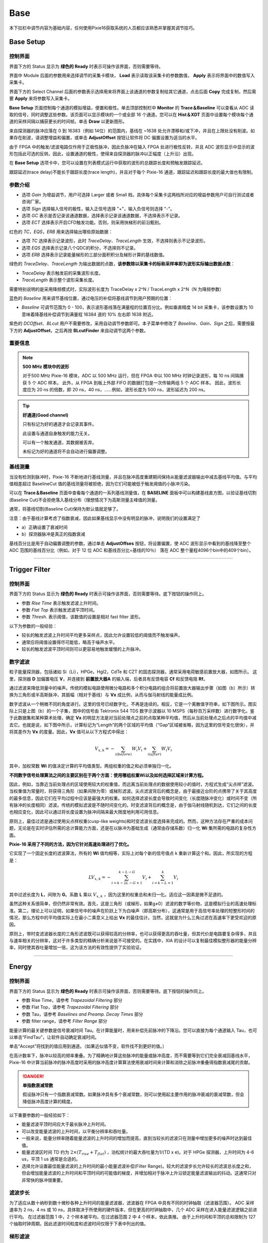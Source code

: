 .. DropDown1.rst --- 
.. 
.. Description: 
.. Author: Hongyi Wu(吴鸿毅)
.. Email: wuhongyi@qq.com 
.. Created: 三 7月  3 10:47:44 2019 (+0800)
.. Last-Updated: 四 8月 22 13:39:56 2019 (+0800)
..           By: Hongyi Wu(吴鸿毅)
..     Update #: 34
.. URL: http://wuhongyi.cn 

---------------------------------
Base
---------------------------------

本下拉栏中调节内容为基础内容，任何使用Pixie16获取系统的人员都应该熟悉并掌握其调节技巧。



^^^^^^^^^^^^^^^^^^^^^^^^^^^^^^^^^
Base Setup
^^^^^^^^^^^^^^^^^^^^^^^^^^^^^^^^^

"""""""""""""""""""""""""""""""""
控制界面
"""""""""""""""""""""""""""""""""

.. image:: /_static/img/BaseSetup.png

界面下方的 Status 显示为 **绿色的 Ready** 时表示可操作该界面，否则需要等待。

界面中 Module 后面的参数用来选择调节的采集卡模块， **Load** 表示读取该采集卡的参数数值， **Apply** 表示将界面中的数值写入采集卡。

界面下方的 Select Channel 后面的参数表示选择用来将界面上该通道的参数复制给其它通道，点击后面 **Copy** 完成复制，然后需要 **Apply** 来将参数写入采集卡。

**Base Setup** 页面控制每个通道的模拟增益，便置和极性。单击顶部控制栏中 **Monitor** 的 **Trace＆Baseline** 可以查看从 ADC 读取的信号，同时调整这些参数。该页面可以显示模块的一个或全部 16 个通道。您可以在 **Hist＆XDT** 页面中设置每个模块每个通道的采样间隔以捕获更长的时间帧。单击 **Draw** 以更新图形。

来自探测器的脉冲应落在 0 到 16383（例如 14位）的范围内，基线在 ~1638 处允许漂移和/或下冲，并且在上限处没有削波。如果存在削波，请调整增益和偏置，或单击 **AdjustOffset** 按钮让软件将 DC 偏置设置为适当的水平。

由于 FPGA 中的触发/滤波电路仅作用于正极性脉冲，因此负脉冲在输入 FPGA 处进行极性反转，并且 ADC 波形显示中显示的波形包括此可选的反转。因此，设置通道的极性，使得来自探测器的脉冲以正幅度（上升沿）出现。

在 **Base Setup** 选项卡中，您可以设置在列表模式运行中获取的波形的总跟踪长度和预触发跟踪延迟。

跟踪延迟(trace delay)不能长于跟踪长度(trace length)，并且对于每个 Pixie-16 通道，跟踪延迟和跟踪长度的最大值也有限制。

	   

"""""""""""""""""""""""""""""""""
参数介绍
"""""""""""""""""""""""""""""""""

- 选项 *Gain* 为增益调节，用户可选择 Larger 或者 Small 档，具体每个采集卡这两档所对应的增益参数用户可自行测试或者咨询厂家。
- 选项 *Sign* 选择输入信号的极性，输入正信号选择 "+"，输入负信号则选择 "-"。
- 选项 *GC* 表示是否记录该通道数据，选择表示记录该通道数据，不选择表示不记录。
- 选项 *ECT* 选择表示开启CFD触发功能。否则，则采用快梯形的前沿甄别。

红色的 *TC*，*EQS*，*ERB* 用来选择输出哪些原始数据：

- 选项 *TC* 选择表示记录波形，此时 *TraceDelay*、*TraceLength* 生效，不选择则表示不记录波形。
- 选项 *EQS* 选择表示记录八个QDC的积分，不选择则不记录。
- 选项 *ERB* 选择表示记录能量梯形的三部分面积积分及梯形计算的基线数值。  


绿色的 *TraceDelay*、*TraceLength* 为输出数据的点数，**该参数除以采集卡的标称采样率即为波形实际输出数据点数**：

- *TraceDelay* 表示触发前的采集波形长度。
- *TraceLength* 表示整个波形采集长度。
  
需要特别说明的是采用降频模式时，实际波形长度为 TraceDelay x 2^N / TraceLength x 2^N（N 为降频参数）

蓝色的 *Baseline* 用来调节基线位置，通过电压的补偿将基线调节到用户预期的位置：

- *Baseline* 可调节范围为 0 - 100，表示波形基线落在满量程的位置百分比。例如垂直精度 14 bit 采集卡，该参数设置为 10 意味着降基线补偿调节到满量程 16384 道的 10% 左右即 1638 附近。

紫色的 *DCOffset*、*BLcut* 用户不需要修改，采用自动调节参数即可。本子菜单中修改了 *Baseline*、*Gain*、*Sign* 之后，需要按最下方的 **AdjustOffset**，之后再按 **BLcutFinder** 来自动调节这两个参数。

"""""""""""""""""""""""""""""""""
重要信息
"""""""""""""""""""""""""""""""""

.. NOTE:: **500 MHz 模块中的波形**
	  
   对于500 MHz Pixie-16 模块，ADC 以 500 MHz 运行，但在 FPGA 中以 100 MHz 时钟记录波形，每 10 ns 间隔捕获 5 个 ADC 样本。 此外，从 FPGA 到板上外部 FIFO 的数据打包是一次传输两组 5 个 ADC 样本。 因此，波形长度应为 20 ns 的倍数，即 20 ns，40 ns，......例如，波形长度为 500 ns，波形延迟为 200 ns。

.. TIP::  **好通道(Good channel)**
	  
  只有标记为好的通道才会记录其事件。
  
  此设置与通道自身触发的能力无关。
  
  可以有一个触发通道，其数据被丢弃。 
  
  未标记为好的通道将不会自动进行偏置调整。


   
"""""""""""""""""""""""""""""""""
基线测量
"""""""""""""""""""""""""""""""""

当没有检测到脉冲时，Pixie-16 不断地进行基线测量，并且在脉冲高度重建期间保持从能量滤波器输出中减去基线平均值。与平均值相差超过 BaselineCut 值的基线测量将被拒绝，因为它们可能被低于触发阈值的小脉冲污染。

可以在 **Trace＆Baseline** 页面中查看每个通道的一系列基线测量值，在 **BASELINE** 面板中可以构建基线直方图，以验证基线切割(Baseline Cut)不会拒绝落入基线分布（理想情况下为高斯测量主峰值的测量。

通常，将基线切割(Baseline Cut)保持为默认值就足够了。

注意：由于基线计算考虑了指数衰减，因此如果基线显示中没有明显的脉冲，说明我们的设置满足了

-  a）正确设置了衰减时间
-  b）探测器脉冲是真正的指数衰减

基线百分比是用于自动偏置调整的参数。通过单击 **AdjustOffses** 按钮，将设置偏置，使 ADC 波形显示中看到的基线降至整个 ADC 范围的基线百分比（例如，对于 12 位 ADC 和基线百分比=基线的10％） 落在 ADC 整个量程4096个bin中的409个bin）。


----


^^^^^^^^^^^^^^^^^^^^^^^^^^^^^^^^^
Trigger Filter
^^^^^^^^^^^^^^^^^^^^^^^^^^^^^^^^^

"""""""""""""""""""""""""""""""""
控制界面
"""""""""""""""""""""""""""""""""
.. image:: /_static/img/TriggerFilter.png

界面下方的 Status 显示为 **绿色的 Ready** 时表示可操作该界面，否则需要等待。底下按钮的操作同上。

- 参数 *Rise Time* 表示触发滤波上升时间。
- 参数 *Flat Top* 表示触发滤波平顶时间。
- 参数 *Thresh.* 表示阈值，该数值的设置是相对 fast filter 波形。


以下为参数的一般经验：

- 较长的触发滤波上升时间平均更多采样点，因此允许设置较低的阈值而不触发噪声。
- 通常应将阈值设置得尽可能低，略高于噪声水平。
- 较长的触发滤波平顶时间则可以更容易地触发缓慢的上升脉冲。



"""""""""""""""""""""""""""""""""
数字滤波
"""""""""""""""""""""""""""""""""
	   
粒子能量探测器，包括诸如 Si（Li），HPGe，HgI2，CdTe 和 CZT 的固态探测器，通常采用电荷敏感前置放大器，如图所示。 这里，探测器 **D** 加偏置电压 **V**，并连接到 **前置放大器A** 的输入端，后者具有反馈电容 **Cf** 和反馈电阻 **Rf**。

.. image:: /_static/img/chargesenitivepreamplifierrcfeedbackoutputonabsorptionofagammaray.png

通过滤波来降低测量中的噪声。传统的模拟电路使用微分电路和多个积分电路的组合将前置放大器输出步骤（如图（b）所示）转换为三角形或半高斯脉冲，其振幅（相对于基线）与 **Vx** 成比例，从而与伽马射线的能量成比例。


数字滤波从一个稍微不同的角度进行。这里的信号已经数字化，不再是连续的。相反，它是一个离散值字符串，如下图所示。图实际上只是上图（b）的一个子集，图中的信号由 Tektronix 544 TDS 数字示波器以 10 MSPS（每秒百万采样数）进行数字化。鉴于此数据集和某种算术处理，确定 **Vx** 的明显方法是对当前处理点之前的点取某种平均值，然后从当前处理点之后点的平均值中减去它。也就是说，如下图中所示，计算标记为“Length”的两个区域的平均值（“Gap”区域被省略，因为这里的信号变化很快），并将其差作为 **Vx** 的度量。因此，**Vx** 值可从以下方程式中得出：

.. math::
  V_{x,k}=-\sum_{i(before)}W_{i}V_{i}+\sum_{i(after)}W_{i}V_{i}

其中，加权常数 **Wi** 的值决定计算的平均值类型。两组权重的值之和必须单独归一化。

**不同数字信号处理算法之间的主要区别在于两个方面：使用哪组权重Wi以及如何选择区域来计算方程。**

因此，例如，当靠近当前处理点的区域使用较大的权重值，而远离当前处理点的数据使用较小的值时，方程式生成“尖点样”滤波。当权重值为常量时，将获得三角形（如果间隙为零）或梯形滤波。尖点滤波背后的概念是，由于最接近台阶的点携带了关于其高度的最多信息，因此它们在平均过程中应该是最强大的权重。如何选择滤波长度会导致时间变化（长度随脉冲变化）或时间不变（所有脉冲的长度相同）滤波。传统的模拟滤波是不随时间变化的。时变滤波背后的概念是，由于伽马射线随机到达，它们之间的长度也相应变化，因此可以通过将长度设置为脉冲间隔来最大限度地利用可用信息。

原则上，最佳过滤是通过使用尖点样权重(cusp-like weights)和时变滤波长度选择来完成的。然而，这种方法存在严重的成本问题，无论是在实时评估所需的总计算能力方面，还是在以脉冲为基础生成（通常由存储系数）归一化 **Wi** 集所需的电路的复杂性方面。

.. image:: /_static/img/digitizedversionofthedataoffigurebinthestepregion.png

**Pixie-16 采用了不同的方法，因为它针对高速处理进行了优化。**

它实现了一个固定长度的滤波算法，所有的 **Wi** 值均相等，实际上对每个新的信号值点 k 重新计算这个和。因此，所实现的方程是：

.. math::
   LV_{x,k}=-\sum_{i=k-2L-G+1}^{k-L-G}V_{i}+\sum_{i=k-L+1}^{k}V_{i}

其中过滤长度为 **L**，间隙为 **G**。系数 **L** 乘以 :math:`V_{x,k}` ，因为这里的权重总和未归一化。适应这一因素是微不足道的。
   
虽然这种关系很简单，但仍然非常有效。首先，这是三角形（或梯形，如果g≠0）滤波的数字等价物，这是模拟行业的高速处理标准。第二，理论上可以证明，如果信号中的噪声在阶跃上下为白噪声（即高斯分布），这通常是用于高信号率处理的短整形时间的情况，那么方程中的平均值实际上在最小二乘意义上给出 **Vx** 的最佳估计。当然，这就是为什么三角过滤在高速率下更受欢迎的原因。

原则上，带时变滤波器长度的三角形滤波既可以获得较高的分辨率，也可以获得更高的吞吐量，但其代价是电路要复杂得多，并且与速率相关的分辨率，这对于许多类型的精确分析来说是不可接受的。在实践中，XIA 的设计可以复制最佳模拟整形器的能量分辨率，同时使其吞吐量增加一倍，这为该方法的有效性提供了实验验证。

----

^^^^^^^^^^^^^^^^^^^^^^^^^^^^^^^^^
Energy
^^^^^^^^^^^^^^^^^^^^^^^^^^^^^^^^^

"""""""""""""""""""""""""""""""""
控制界面
"""""""""""""""""""""""""""""""""

.. image:: /_static/img/Energy.png

界面下方的 Status 显示为 **绿色的 Ready** 时表示可操作该界面，否则需要等待。底下按钮的操作同上。

- 参数 Rise Time，请参考 *Trapezoidal Filtering* 部分
- 参数 Flat Top，请参考 *Trapezoidal Filtering* 部分
- 参数 Tau，请参考 *Baselines and Preamp. Decay Times* 部分
- 参数 filter range，请参考 *Filter Range* 部分

能量计算的最关键参数是信号衰减时间 Tau。在计算能量时，用来补偿先前脉冲的下降沿。您可以直接为每个通道输入 Tau，也可以单击“FindTau”，让软件自动确定衰减时间。

单击“Accept”将找到的值应用到通道。（如果近似值不变，软件找不到更好的值。）

在高计数率下，脉冲以较高的频率重叠。为了精确地计算这些脉冲的能量或脉冲高度，而不需要等到它们完全衰减回基线水平，Pixie-16 中计算当前脉冲的脉冲高度时采用的脉冲高度计算算法使用衰减时间来计算和消除之前脉冲重叠得指数衰减尾的贡献。	   


.. DANGER:: **单指数衰减常数**

  假设脉冲只有一个指数衰减常数。如果脉冲具有多个衰减常数，则可以使用起主要作用的脉冲衰减的衰减常数，但会降低脉冲高度计算的精度。

以下重要参数的一般经验如下：

- 能量滤波平顶时间应大于最长脉冲上升时间。
- 可以改变能量滤波的上升时间，以平衡分辨率和吞吐量。
- 一般来说，能量分辨率随着能量滤波的上升时间的增加而提高，直到当较长的滤波只在测量中增加更多的噪声时达到最佳值。
- 能量滤波区时间 TD 约为 :math:`2×(T_{rise}+T_{flat})` ，泊松统计的最大吞吐量为1/(TD x e)。对于 HPGe 探测器，上升时间为 4-6 us，平顶 1 us 通常是合适的。
- 选择允许设置最佳能量滤波的上升时间的最小能量滤波补偿(Filter Range)。较大的滤波步长允许较长的滤波总长度之和，但会增加能量滤波的上升时间和平顶时间的可能值的梯度，并增加相对于脉冲上升沿锁定能量滤波输出的抖动。这通常只对非常快的脉冲很重要。

  

"""""""""""""""""""""""""""""""""
滤波步长
"""""""""""""""""""""""""""""""""

为了适应从数十纳秒到数十微秒各种上升时间的能量滤波器，滤波器在 FPGA 中具有不同的时钟抽取（滤波器范围）。 ADC 采样速率为 2 ns，4 ns 或 10 ns，具体取决于所使用的硬件版本，但在更高的时钟抽取中，几个 ADC 采样在进入能量滤波逻辑之前进行平均。 在过滤器范围 1 中，2 个样本被平均，在过滤器范围 2 中 4 个样本，依此类推。 由于上升时间和平顶的总和限制为 127 个抽取时钟周期，因此滤波时间粒度和滤波时间仅限于下表中列出的值。

.. image:: /_static/img/filterclockdecimationsandfiltertimegranularityfor100mhzor500mhz.png
.. image:: /_static/img/filterclockdecimationsandfiltertimegranularityfor250mhz.png
	   

"""""""""""""""""""""""""""""""""
梯形滤波
"""""""""""""""""""""""""""""""""

从这一点开始，仅考虑梯形滤波，因为它是根据公式 :math:`LV_{x,k}=-\sum_{i=k-2L-G+1}^{k-L-G}V_{i}+\sum_{i=k-L+1}^{k}V_{i}` 在 Pixie-16 模块中实现的。 将长度 L = 1 us 和 平顶 G = 0.4 us 的滤波器应用于伽马射线事件的结果如下图所示。 滤波器输出形状明显为梯形，上升时间等于 L，平顶等于 G，对称下降时间等于 L。基带宽度是滤波器降噪特性的一阶测量值，此时为 2L+G。

.. image:: /_static/img/trapezoidalfilteringofapreamplifierstepwithl1usandg04us.png

这在比较Pixie-16模块的噪声性能和模拟滤波放大器时提出了几个重点：

- 首先，半高斯滤波器通常由成形时间指定。
  - 它们的上升时间通常是这以时间的两倍，并且它们的脉冲不对称，因此基带宽度约为成形时间的 5.6 倍或上升时间的 2.8 倍。
- 因此，半高斯滤波器通常具有比具有相同上升时间的三角滤波器稍好的能量分辨率，因为它具有更长的滤波时间。
  - 这通常适用于通过将三角形上升时间拉伸一点来提供三角和半高斯滤波的放大器，因此真正的三角形上升时间通常是所选半高斯上升时间的 1.2 倍。
  - 当其能量分辨率与具有相同标称上升时间的数字系统相比时，这也为模拟系统带来明显的优势。

数字形梯形脉冲的一个重要特征是在基带宽度 2L+G 时极其尖锐地终止。 这可以与模拟滤波脉冲进行比较，模拟滤波脉冲其尾部可能持续高达上升时间的 40％，这是由于模拟滤波器的有限带宽引起的现象。 从下面可以看出，这种尖锐的终止使数字滤波器在无堆积吞吐量方面具有明确的速率优势。
	   

"""""""""""""""""""""""""""""""""
基线与前放衰减时间
"""""""""""""""""""""""""""""""""

图中显示了较长时间间隔内的事件以及当没有伽马射线脉冲时滤波器如何处理区域中的前置放大器噪声。

.. image:: /_static/img/agammaeventdisplayedoveralongertimeperiodtoshowbaselinenoiseandtheeffectofpreamplifierdecaytime.png

可以看出，滤波器的效果是减小波动的幅度并降低它们的高频含量。 该区域称为基线，因为它建立了要测量伽马射线峰值幅度 **Vx** 的参考电平。 基线的波动具有标准偏差 :math:`\sigma_e` ，其被称为系统的电子学噪声，该数字取决于所使用的滤波器的上升时间。 在这种噪声的基础上，伽马射线峰值会产生额外的噪声项，即 Fano 噪声，这是由于伽马射线在探测器中被吸收时产生的电荷量 **Qx** 的统计涨落引起的。 此 Fano 噪声 :math:`\sigma_f` 与电子噪声偶和，因此测量 Vx 时的总噪声 :math:`\sigma_t` 来自：

.. math::
   \sigma_t=\sqrt{\sigma_{f}^{2}+\sigma_{e}^{2}}

Fano 噪声仅是探测器材料的特性。 另一方面，电子学噪声可能来自前置放大器和放大器。然而，当前置放大器和放大器设计良好且匹配良好时，放大器的噪声贡献基本上可以忽略不计。 然而，在数字脉冲处理器的混合模拟-数字环境中实现这一点是一项非常重要的任务。

使用 RC 型前置放大器时，前置放大器的斜率很少为零。 每一步都以指数方式衰减回前置放大器的 DC 电平。 在这种衰减过程中，基线显然不是零。 这可以在上图中看到，其中脉冲之后指数衰减期间的滤波器输出低于初始水平。 另外请注意一点，平顶区域向下倾斜。

使用衰减常数 :math:`\tau` 可以将基线映射回 DC 级别。这允许精确测定伽马射线能量，即使脉冲位于前一个脉冲的下降斜率上。作为前置放大器的一个特征， :math:`\tau` 的值必须由用户和获取程序确定并设置到模块中。
   

"""""""""""""""""""""""""""""""""
堆积检测
"""""""""""""""""""""""""""""""""

如上所述，目标是为检测到的每一条伽马射线捕获 **Vx** 值，并使用这些值构建一个能谱。

.. NOTE::
   此过程在数字和模拟系统之间也存在显着差异。在模拟系统中，峰值必须“捕获”到模拟存储设备（通常是电容器）中，并“保持”直到数字化为止。然后，该数字值用于更新存储位置以构建所需的能谱。在此模数转换过程中，系统对其它事件无效，这会严重降低系统吞吐量。即使是单通道分析仪系统也会在此阶段引入显著的死时间，因为它们必须等待一段时间（通常为几微秒）才能确定是否满足窗口条件。

   数字系统在这方面效率更高，因为滤波器输出的值已经是数字值。所需要的只是获取滤波器加和数值，重建能量 Vx，并将其添加到能谱中。在 Pixie-16 中，滤波器加和数值在 FPGA 中不断更新，并被捕获到事件缓冲器中。重建能量并增加能谱由 DSP 完成，因此 FPGA 可以立即采集新数据（除非缓冲区已满）。这是数字系统中增强吞吐量的重要来源。

Pixie-16 模块中的峰值检测和采样如下图所示进行处理。 图中实现了两个梯形滤波器，快速滤波器和慢速滤波器。 快速滤波器用于检测伽马射线的到达，慢速滤波器用于测量 Vx，在较长的滤波器上升时间内降低噪声。 快速滤波器的滤波器长度 Lf = 0.1 us，间隙 Gf = 0.1 us。 慢滤波器的 Ls = 1.2 us，Gs = 0.35 us。

.. image:: /_static/img/peakdetectionandsampling.png

通过将快速滤波器输出与用户设置的数字常数 **THRESHOLD** 进行数字比较来检测伽马射线步进（在前置放大器输出中）的到达。 越过阈值则开始延迟线等待 **PEAKSAMP** 个时钟周期，到达适当的时间来采样慢速滤波器的值。 由于数字滤波过程是确定性的，**PEAKSAMP** 仅取决于快速和慢速滤波器常数的值。

在 **PEAKSAMP** 之后捕获的慢滤波器值则是慢速数字滤波器对 Vx 的估计。 使用延迟线允许甚至在 **PEAKSAMP** 间隔内对多个脉冲进行采样（尽管滤波器值本身不是单个脉冲高度的正确表示）。

捕获的值 Vx 将仅是相关伽马射线能量的有效测量，条件是滤波后的脉冲在时间上与其前一个和后一个相邻脉冲足够好地分开，使得它们的峰值幅度不会因梯形滤波器的作用而失真。 也就是说，如果脉冲没有堆积。 通过参考下图可以理解相关问题，图中示出了通过各种间隔分开的3个伽马射线。 快速滤波器的滤波器长度 Lf = 0.1 us，间隙 Gf = 0.1 us。 慢滤波器的 Ls = 1.2 us，Gs = 0.35 us。

.. image:: /_static/img/asequenceof3gammaraypulsesseparatedbyvariousintervalstoshowtheoriginofpileupanddemonstratehowitisdetected.png

由于梯形滤波器是线性滤波器，因此其对一系列脉冲的输出是其系列中各个成员的输出的线性和。 当一个脉冲的上升沿位于其邻居的峰值（特别是采样点）之下时，发生堆积。因此，在图中，峰1和2被充分分离，使得峰2的前沿在脉冲1的峰值之后下降。因为梯形滤波器函数是对称的，这也意味着脉冲1的后沿也不会落在脉冲2的峰中。为此，两个脉冲必须至少间隔 L+G。 因此，在本示例中看到峰值2和3，其间隔小于 1.0 us，具有1.2 us 的上升时间。

这导致了一个重要的观点：脉冲是否遭受缓慢的堆积主要取决于所使用的过滤器的上升时间。 在给定的平均信号速率下发生的堆积量将随着上升时间的增加而增加。

由于快速滤波器上升时间仅为 0.1 us，因此这些伽马射线脉冲不会在快速滤波器通道中堆积。 因此，Pixie-16 模块可以通过在脉冲到达时间之后测量间隔 PEAKSEP 的快速滤波器来测试慢速通道堆积。 如果在该间隔中没有检测到第二个脉冲，则没有后沿堆积并且脉冲可以用于采集。 **PEAKSEP** 通常设置为接近 L+G+1 的值。 脉冲1通过此测试，如上图所示。 然而，脉冲2未通过 **PEAKSEP** 测试，因为脉冲3低于 1.0 us。 注意，通过梯形滤波器的对称性，如果脉冲2由于脉冲3而被拒绝，则脉冲3由于脉冲2而被类似地拒绝。

----

^^^^^^^^^^^^^^^^^^^^^^^^^^^^^^^^^
CFD
^^^^^^^^^^^^^^^^^^^^^^^^^^^^^^^^^

"""""""""""""""""""""""""""""""""
控制界面
"""""""""""""""""""""""""""""""""

.. image:: /_static/img/CFDPars.png

**TODO**

"""""""""""""""""""""""""""""""""
100 / 250 MHz 模块
"""""""""""""""""""""""""""""""""

The following CFD algorithm is implemented in the signal processing FPGA of the 100 MHz(Rev. B, C, D and F) and 250 MHz(Rev. F) Pixie-16 modules. 

Assume the digitized waveform can be represented by data series Trace[i], i = 0, 1, 2, ... First the fast filter response(FF) of the digitized waveform is computed as follows:

.. math::
   FF[i]=\sum_{j=i-(FL-1)}^{i}Trace[j]-\sum_{j=i-(2\times FL+FG-1)}^{i-(FL+FG)}Trace[j]

Where FL is called the fast length and FG is called the fast gap of the digital trapezoidal filter. Then the CFD is computed as follows:

.. math::
   CFD[i+D]=FF[i+D]\times(1-w/8)-FF[i]

Where D is called the CFD delay length and w is called the CFD scaling factor(w=0, 1,..., 7).

The CFD zero crossing point(ZCP) is then determined when :math:`CFD[i]\leq0` and :math:`CFD[i+1]<0`. The timestamp is latched at Trace point :math:`i`, and the fraction time :math:`f` is given by the ratio of the two CFD response amplitudes right before and after the ZCP.

.. math::
   f=\frac{CFDout1}{CFDout1-CFDout2}

Where CFDout1 is the CFD response amplitude right before the ZCP, and CFDout2 is the CFD response amplitude right after the ZCP(subtraction is used in the denominator since CFDout2 is negative). The Pixie-16 DSP computes the CFD final value as follows and stores it in the output data stream for online or offline analysis.

.. math::
   CFD=\frac{CFDout1}{CFDout1-CFDout2} \times N

Where N is scaling factor, which equals to 32768 for 100 MHz modules and 16384 for 250 MHz modules, respectively.

.. image:: /_static/img/adcsamples_cfd.png
.. image:: /_static/img/fastfilter_cfd.png	   
.. image:: /_static/img/cfdfilter_cfd.png

Figure shows a sample ADC trace, its fast filter response and its CFD response, respectively. 

The top figure shows a raw ADC trace. After computing the fast filter response on the raw ADC trace using Equation :math:`FF[i]`, the fast filter response is compared against the fast filter threshold as shown in the middle figure. The ADC sample where the fast filter response crosses the fast filter threshold is called the fast trigger point, which also starts the search for the CFD zero crossing point. 

The CFD response is computed using Equation :math:`CFD[i+D]` and is shown in the bottom figure(for actual implementation in the firmware, the fast filter response FF is delayed slightly before being used for computing the CFD response so that there are sufficient number of CFD response points to look for the zero crossing point after the fast trigger). To prevent premature CFD trigger as a result of the noise in the CFD response before the actual trigger, a DSP parameter called CFDThresh is used to suppress those noise-caused zero crossing. However, if a zero crossing point cannot be found within a certain period after the fast trigger (typically 32 clock cycles), e.g., due to unnecessarily high CFDThresh, a forced CFD Trigger will be issued and a flag will be set in an event header word to indicate that the recorded CFD time for this event is invalid.

However, the event will still have a valid timestamp which is latched by the fast filter trigger when fast filter crosses over the trigger threshold. The aforementioned CFD parameters correspond to the following DSP parameters.

.. image:: /_static/img/correspondingdspparametersforthecfdparmeters.png

.. NOTE:: **250 MHz**

  In the 250 MHz Pixie-16 modules, the event timestamp is counted with 125 MHz clock ticks, i.e., 8 ns intervals, and two consecutive 250 MHz ADC samples are captured in one 8 ns interval as well. 
 
  The CFD trigger also runs at 125 MHz, but the CFD zero crossing point is still reported as a fractional time between two neighboring 250 MHz ADC samples, which are processed by the FPGA in one 125 MHz clock cycle. 
 
  However, the CFD zero crossing point could be in either the odd or even clock cycle of the captured 250 MHz ADC waveforms. 
 
  Therefore, the firmware outputs a "CFD trigger source" bit in the output data stream to indicate whether the CFD zero crossing point is in the odd or even clock cycle of the captured 250 MHz ADC waveforms.

.. NOTE:: **100 MHz**

  In the 100 MHz Pixie-16 modules, event timestamp, CFD trigger, and ADC waveform capture are all carried out with the same 100 MHz clock. So there is no need to report "CFD trigger source" for the 100 MHz Pixie-16 modules.

	  
	  
"""""""""""""""""""""""""""""""""
500 MHz 模块
"""""""""""""""""""""""""""""""""

The CFD algorithm discussed in the previous section for the 100 MHz and 250 MHz Pixie-16 modules can also be written in the following format:

.. math::
   CFD(k)=w\cdot\left(\sum_{i=k}^{k+L}a(i)-\sum_{i=k-B}^{k-B+L}a(i)\right)-\left(\sum_{i=k-D}^{k-D+L}a(i)-\sum_{i=k-D-B}^{k-D-B+L}a(i)\right)

Where a(i) is the ADC trace data, k is the index, and w, B, D, and L are CFD parameters.

The CFD algorithm implemented in the 500 MHz Pixie-16 modules is special when compared to the one implemented in the 100 MHz and 250 MHz Pixie-16 modules in terms of the ability to adjust parameters w, B, D, and L. 

The reason for this is that in the 500 MHz Pixie-16 modules, ADC data that come into the FPGA at the speed of 500 MHz is first slowed down with a ratio of 1:5, in other words, the FPGA captures 5 ADC samples at the rate of 100 MHz, i.e., every 10 ns. The FPGA then tries to find the CFD trigger point between any two adjacent 2-ns ADC samples within that 10 ns by first building sums of ADC samples and then calculating differences between delayed and non-delayed sums until the zero crossing point is found. However, in the 500 MHz Pixie-16 modules, the FPGA does not have enough resources to build sums for 5 ADC samples in parallel with variable delays. Therefore, the CFD algorithm for the 500 MHz modules was implemented using a set of fixed CFD parameters as shown in Table *Fixed CFD Parameter Values for 500 MHz Pixie-16 Modules*. Tests show these fixed parameters give best performance for LaBr3(Ce) detectors.

.. image:: /_static/img/fixedcfdparametervaluesfor500mhzpixie16modules.png

The CFD time given by the 500 MHz Pixie-16 modules consists of two parts: a shift within the 5 ADC samples and a fractional time between two ADC samples where the CFD zero crossing occurred. The shift within the 5 ADC samples is reported as the 3-bit CFD trigger source[2:0] is defined as follows.
	   
.. image:: /_static/img/meaningofthecfdtriggersourcefor500mhzpixie16modules.png
	   
CFD 分数时间如下：

.. math::
   CFD=\frac{CFDout1}{CFDout1-CFDout2}\times8192


----

^^^^^^^^^^^^^^^^^^^^^^^^^^^^^^^^^
QDC
^^^^^^^^^^^^^^^^^^^^^^^^^^^^^^^^^

"""""""""""""""""""""""""""""""""
控制界面
"""""""""""""""""""""""""""""""""

.. image:: /_static/img/QDCPars.png

Eight QDC sums, each of which can have different lengths, are computed in the Signal Processing FPGA of a Pixie-16 module for each channel and the sums are written to the list mode output data stream if the user requests so. 

The recording of QDC sums starts at the waveform point which is *Pre-trigger Trace Length* or *Trace Delay* earlier than the trigger point, which is either the CFD trigger or channel fast trigger depending on whether or not CFD trigger mode is enabled. 

The eight QDC sums are computed one by one continuously, but they are not overlapping. The recording of QDC sums ends when the eight intervals have all passed.

.. image:: /_static/img/the8qdcsumsofatriggeredevent.png	   

----

^^^^^^^^^^^^^^^^^^^^^^^^^^^^^^^^^
Decimation
^^^^^^^^^^^^^^^^^^^^^^^^^^^^^^^^^

"""""""""""""""""""""""""""""""""
控制界面
"""""""""""""""""""""""""""""""""

.. image:: /_static/img/Decimation.png

**。。TODO。。**

----

^^^^^^^^^^^^^^^^^^^^^^^^^^^^^^^^^
Copy Pars
^^^^^^^^^^^^^^^^^^^^^^^^^^^^^^^^^

"""""""""""""""""""""""""""""""""
控制界面
"""""""""""""""""""""""""""""""""

.. image:: /_static/img/CopyPars.png


**。。TODO。。**


----

^^^^^^^^^^^^^^^^^^^^^^^^^^^^^^^^^
Save2File
^^^^^^^^^^^^^^^^^^^^^^^^^^^^^^^^^

"""""""""""""""""""""""""""""""""
控制界面
"""""""""""""""""""""""""""""""""

.. image:: /_static/img/Save2File.png


**。。TODO。。**



.. 
.. DropDown1.rst ends here
